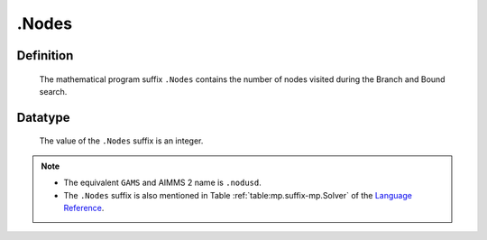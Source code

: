 .. _.Nodes:

.Nodes
======

Definition
----------

    The mathematical program suffix ``.Nodes`` contains the number of nodes
    visited during the Branch and Bound search.

Datatype
--------

    The value of the ``.Nodes`` suffix is an integer.

.. note::

    -  The equivalent ``GAMS`` and AIMMS 2 name is ``.nodusd``.

    -  The ``.Nodes`` suffix is also mentioned in Table :ref:`table:mp.suffix-mp.Solver`
       of the `Language Reference <https://documentation.aimms.com/language-reference/index.html>`__.
